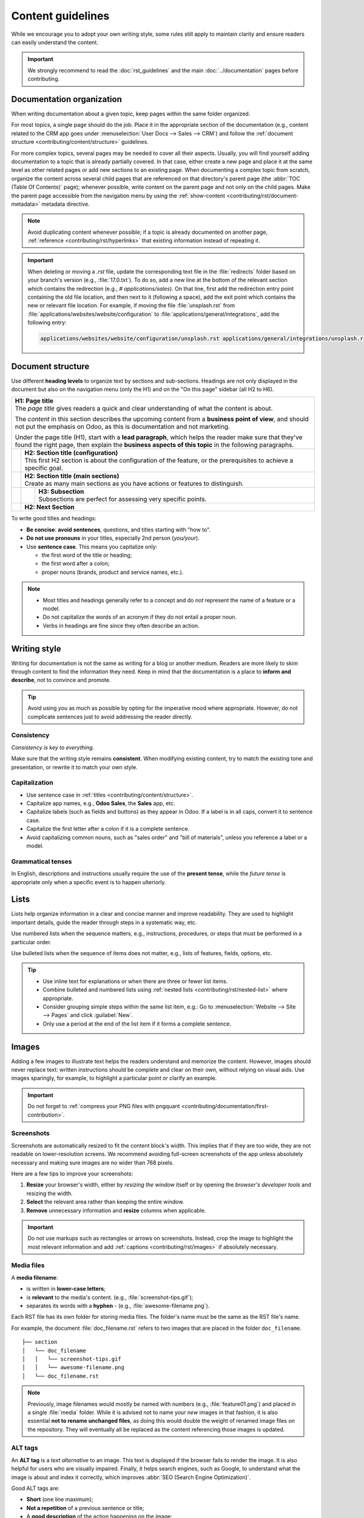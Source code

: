 ==================
Content guidelines
==================

While we encourage you to adopt your own writing style, some rules still apply to maintain clarity
and ensure readers can easily understand the content.

.. important::
   We strongly recommend to read the :doc:`rst_guidelines` and the main :doc:`../documentation`
   pages before contributing.

.. _contributing/content/organization:

Documentation organization
==========================

When writing documentation about a given topic, keep pages within the same folder organized.

For most topics, a single page should do the job. Place it in the appropriate section of the
documentation (e.g., content related to the CRM app goes under :menuselection:`User Docs --> Sales
--> CRM`) and follow the :ref:`document structure <contributing/content/structure>` guidelines.

For more complex topics, several pages may be needed to cover all their aspects. Usually, you will
find yourself adding documentation to a topic that is already partially covered. In that case,
either create a new page and place it at the same level as other related pages or add new sections
to an existing page. When documenting a complex topic from scratch, organize the content across
several child pages that are referenced on that directory's parent page (the :abbr:`TOC (Table Of
Contents)` page); whenever possible, write content on the parent page and not only on the child
pages. Make the parent page accessible from the navigation menu by using the
:ref:`show-content <contributing/rst/document-metadata>` metadata directive.

.. note::
   Avoid duplicating content whenever possible; if a topic is already documented on another page,
   :ref:`reference <contributing/rst/hyperlinks>` that existing information instead of repeating it.

.. important::
   When deleting or moving a `.rst` file, update the corresponding text file in the
   :file:`redirects` folder based on your branch's version (e.g., :file:`17.0.txt`). To do so, add a
   new line at the bottom of the relevant section which contains the redirection (e.g.,
   `# applications/sales`). On that line, first add the redirection entry point containing the old
   file location, and then next to it (following a space), add the exit point which contains the new
   or relevant file location.
   For example, if moving the file :file:`unsplash.rst` from
   :file:`applications/websites/website/configuration` to :file:`applications/general/integrations`,
   add the following entry:

   .. code-block:: text

      applications/websites/website/configuration/unsplash.rst applications/general/integrations/unsplash.rst

.. _contributing/content/structure:

Document structure
==================

Use different **heading levels** to organize text by sections and sub-sections. Headings are not
only displayed in the document but also on the navigation menu (only the H1) and on the "On this
page" sidebar (all H2 to H6).

+---------------------------------------------------------------------------------------+
| | **H1: Page title**                                                                  |
| | The *page title* gives readers a quick and clear understanding of what the content  |
|   is about.                                                                           |
|                                                                                       |
| The *content* in this section describes the upcoming content from a **business point  |
| of view**, and should not put the emphasis on Odoo, as this is documentation and not  |
| marketing.                                                                            |
|                                                                                       |
| Under the page title (H1), start with a **lead paragraph**, which helps the reader    |
| make sure that they've found the right page, then explain the **business aspects of   |
| this topic** in the following paragraphs.                                             |
+-----+---------------------------------------------------------------------------------+
|     | | **H2: Section title (configuration)**                                         |
|     | | This first H2 section is about the configuration of the feature, or the       |
|     |   prerequisites to achieve a specific goal.                                     |
+-----+---------------------------------------------------------------------------------+
|     | | **H2: Section title (main sections)**                                         |
|     | | Create as many main sections as you have actions or features to distinguish.  |
+-----+-----+---------------------------------------------------------------------------+
|     |     | | **H3: Subsection**                                                      |
|     |     | | Subsections are perfect for assessing very specific points.             |
+-----+-----+---------------------------------------------------------------------------+
|     | **H2: Next Section**                                                            |
+-----+---------------------------------------------------------------------------------+

To write good titles and headings:

- **Be concise**: **avoid sentences**, questions, and titles starting with "how to".
- **Do not use pronouns** in your titles, especially 2nd person (*you/your*).
- Use **sentence case**. This means you capitalize only:

  - the first word of the title or heading;
  - the first word after a colon;
  - proper nouns (brands, product and service names, etc.).

.. note::
   - Most titles and headings generally refer to a concept and do *not* represent the name of a
     feature or a model.
   - Do not capitalize the words of an acronym if they do not entail a proper noun.
   - Verbs in headings are fine since they often describe an action.

.. seealso::
   - :ref:`RST cheat sheet: headings <contributing/rst/headings>`
   - :ref:`RST cheat sheet: markups <contributing/rst/markups>`

.. _contributing/content/writing-style:

Writing style
=============

Writing for documentation is not the same as writing for a blog or another medium. Readers are
more likely to skim through content to find the information they need. Keep in mind that the
documentation is a place to **inform and describe**, not to convince and promote.

.. tip::
   Avoid using *you* as much as possible by opting for the imperative mood where appropriate.
   However, do not complicate sentences just to avoid addressing the reader directly.

   .. example::
      | **Good example:**
      | Select the appropriate option from the dropdown menu.

      | **Bad example:**
      | You can select the appropriate option from the dropdown menu.

.. _contributing/content/consistency:

Consistency
-----------

*Consistency is key to everything.*

Make sure that the writing style remains **consistent**. When modifying existing content, try to
match the existing tone and presentation, or rewrite it to match your own style.

.. _contributing/content/capitalization:

Capitalization
--------------

- Use sentence case in :ref:`titles <contributing/content/structure>`.
- Capitalize app names, e.g., **Odoo Sales**, the **Sales** app, etc.
- Capitalize labels (such as fields and buttons) as they appear in Odoo. If a label is in all caps,
  convert it to sentence case.
- Capitalize the first letter after a colon if it is a complete sentence.
- Avoid capitalizing common nouns, such as "sales order" and "bill of materials", unless you
  reference a label or a model.

.. _contributing/content/grammatical-tenses:

Grammatical tenses
------------------

In English, descriptions and instructions usually require the use of the **present tense**, while
the *future tense* is appropriate only when a specific event is to happen ulteriorly.

.. example::

  | **Good example (present):**
  | Screenshots are automatically resized to fit the content block's width.

  | **Bad example (future):**
  | When you take a screenshot, remember that it will be automatically resized to fit the content
    block's width.

.. _contributing/content/lists:

Lists
=====

Lists help organize information in a clear and concise manner and improve readability. They are
used to highlight important details, guide the reader through steps in a systematic way, etc.

Use numbered lists when the sequence matters, e.g., instructions, procedures, or steps that must be
performed in a particular order.

Use bulleted lists when the sequence of items does not matter, e.g., lists of features, fields,
options, etc.

.. tip::
   - Use inline text for explanations or when there are three or fewer list items.
   - Combine bulleted and numbered lists using :ref:`nested lists <contributing/rst/nested-list>`
     where appropriate.
   - Consider grouping simple steps within the same list item, e.g.: Go to :menuselection:`Website
     --> Site --> Pages` and click :guilabel:`New`.
   - Only use a period at the end of the list item if it forms a complete sentence.

.. example::
   **Bulleted list**

   The following fields are available on the :guilabel:`Replenishment` report:

   - :guilabel:`Product`: the product that requires a replenishment
   - :guilabel:`Location`: the specific location where the product is stored
   - :guilabel:`Warehouse`: the warehouse where the product is stored
   - :guilabel:`On Hand`: the amount of product currently available

   **Numbered list**

   To create a new website page, proceed as follows:

   #. - Either open the **Website** app, click :guilabel:`+ New` in the top-right corner, then
        select :guilabel:`Page`;
      - Or go to :menuselection:`Website --> Site --> Pages` and click :guilabel:`New`.

   #. Enter a :guilabel:`Page Title`; this title is used in the menu and the page's URL.
   #. Click :guilabel:`Create`.
   #. Customize the page's content and appearance using the website builder, then click
      :guilabel:`Save`.

.. seealso::
   :ref:`RST cheat sheet: lists <contributing/rst/lists>`

.. _contributing/content/images:

Images
======

Adding a few images to illustrate text helps the readers understand and memorize the content.
However, images should never replace text: written instructions should be complete and clear on
their own, without relying on visual aids. Use images sparingly, for example, to highlight a
particular point or clarify an example.

.. important::
   Do not forget to :ref:`compress your PNG files with pngquant
   <contributing/documentation/first-contribution>`.

.. _contributing/content/screenshots:

Screenshots
-----------

Screenshots are automatically resized to fit the content block's width. This implies that if they
are too wide, they are not readable on lower-resolution screens. We recommend avoiding full-screen
screenshots of the app unless absolutely necessary and making sure images are no wider than 768
pixels.

Here are a few tips to improve your screenshots:

#. **Resize** your browser's width, either by *resizing the window* itself or by opening the
   *browser's developer tools* and resizing the width.
#. **Select** the relevant area rather than keeping the entire window.
#. **Remove** unnecessary information and **resize** columns when applicable.

.. important::
   Do not use markups such as rectangles or arrows on screenshots. Instead, crop the image to
   highlight the most relevant information and add :ref:`captions <contributing/rst/images>`
   if absolutely necessary.

.. example::
   **Good example (resized browser, no unnecessary columns, adjusted columns' width, cropped):**

   .. image:: content_guidelines/quotations-list-reduced.png
      :alt: Cropped screenshot

   **Bad example (full-width screenshot):**

   .. image:: content_guidelines/quotations-list-full.png
      :alt: Full-width screenshot

.. seealso::
   :ref:`RST cheat sheet: images <contributing/rst/images>`

.. _contributing/content/media-files:

Media files
-----------

A **media filename**:

- is written in **lower-case letters**;
- is **relevant** to the media's content. (e.g., :file:`screenshot-tips.gif`);
- separates its words with a **hyphen** `-` (e.g., :file:`awesome-filename.png`).

Each RST file has its own folder for storing media files. The folder's name must be the same as the
RST file's name.

For example, the document :file:`doc_filename.rst` refers to two images that are placed in the
folder ``doc_filename``.

::

  ├── section
  │   └── doc_filename
  │   │   └── screenshot-tips.gif
  │   │   └── awesome-filename.png
  │   └── doc_filename.rst

.. note::
   Previously, image filenames would mostly be named with numbers (e.g., :file:`feature01.png`) and
   placed in a single :file:`media` folder. While it is advised not to name your *new* images in
   that fashion, it is also essential **not to rename unchanged files**, as doing this would double
   the weight of renamed image files on the repository. They will eventually all be replaced as the
   content referencing those images is updated.

.. _contributing/content/alt-tags:

ALT tags
--------

An **ALT tag** is a *text alternative* to an image. This text is displayed if the browser fails to
render the image. It is also helpful for users who are visually impaired. Finally, it helps
search engines, such as Google, to understand what the image is about and index it correctly, which
improves :abbr:`SEO (Search Engine Optimization)`.

Good ALT tags are:

- **Short** (one line maximum);
- **Not a repetition** of a previous sentence or title;
- A **good description** of the action happening on the image;
- Easily **understandable** if read aloud.
